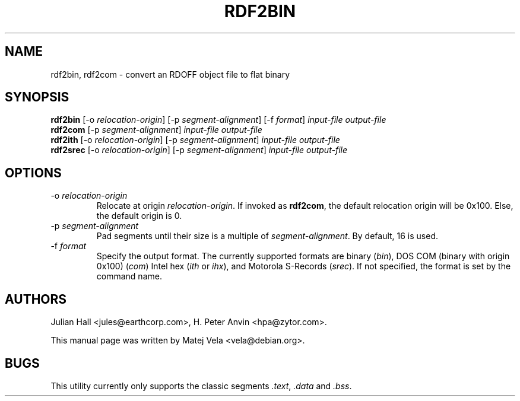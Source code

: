 .TH RDF2BIN 1 "September 6, 1999" "Debian Project" "Debian Manual"
.SH NAME
rdf2bin, rdf2com \- convert an RDOFF object file to flat binary
.SH SYNOPSIS
.B rdf2bin
.RI "[\-o " relocation-origin ]
.RI "[\-p " segment-alignment ]
.RI "[\-f " format ]
.I input-file
.I output-file
.br
.B rdf2com
.RI "[\-p " segment-alignment ]
.I input-file
.I output-file
.br
.B rdf2ith
.RI "[\-o " relocation-origin ]
.RI "[\-p " segment-alignment ]
.I input-file
.I output-file
.br
.B rdf2srec
.RI "[\-o " relocation-origin ]
.RI "[\-p " segment-alignment ]
.I input-file
.I output-file
.SH OPTIONS
.TP
.RI "\-o " relocation-origin
Relocate at origin
.IR relocation-origin .
If invoked as
.BR rdf2com ,
the default relocation origin will be 0x100. Else, the default origin is 0.
.TP
.RI "\-p " segment-alignment
Pad segments until their size is a multiple of
.IR segment-alignment .
By default, 16 is used.
.TP
.RI "\-f " format
Specify the output format.  The currently supported formats are binary
.RI ( bin ),
DOS COM (binary with origin 0x100)
.RI ( com )
Intel hex
.RI ( ith
or
.IR ihx ),
and
Motorola S-Records
.RI ( srec ).
If not specified, the format is set by the command name.
.SH AUTHORS
Julian Hall <jules@earthcorp.com>, H. Peter Anvin <hpa@zytor.com>.
.PP
This manual page was written by Matej Vela <vela@debian.org>.
.SH BUGS
This utility currently only supports the classic segments
.IR .text ,
.I .data
and
.IR .bss .

